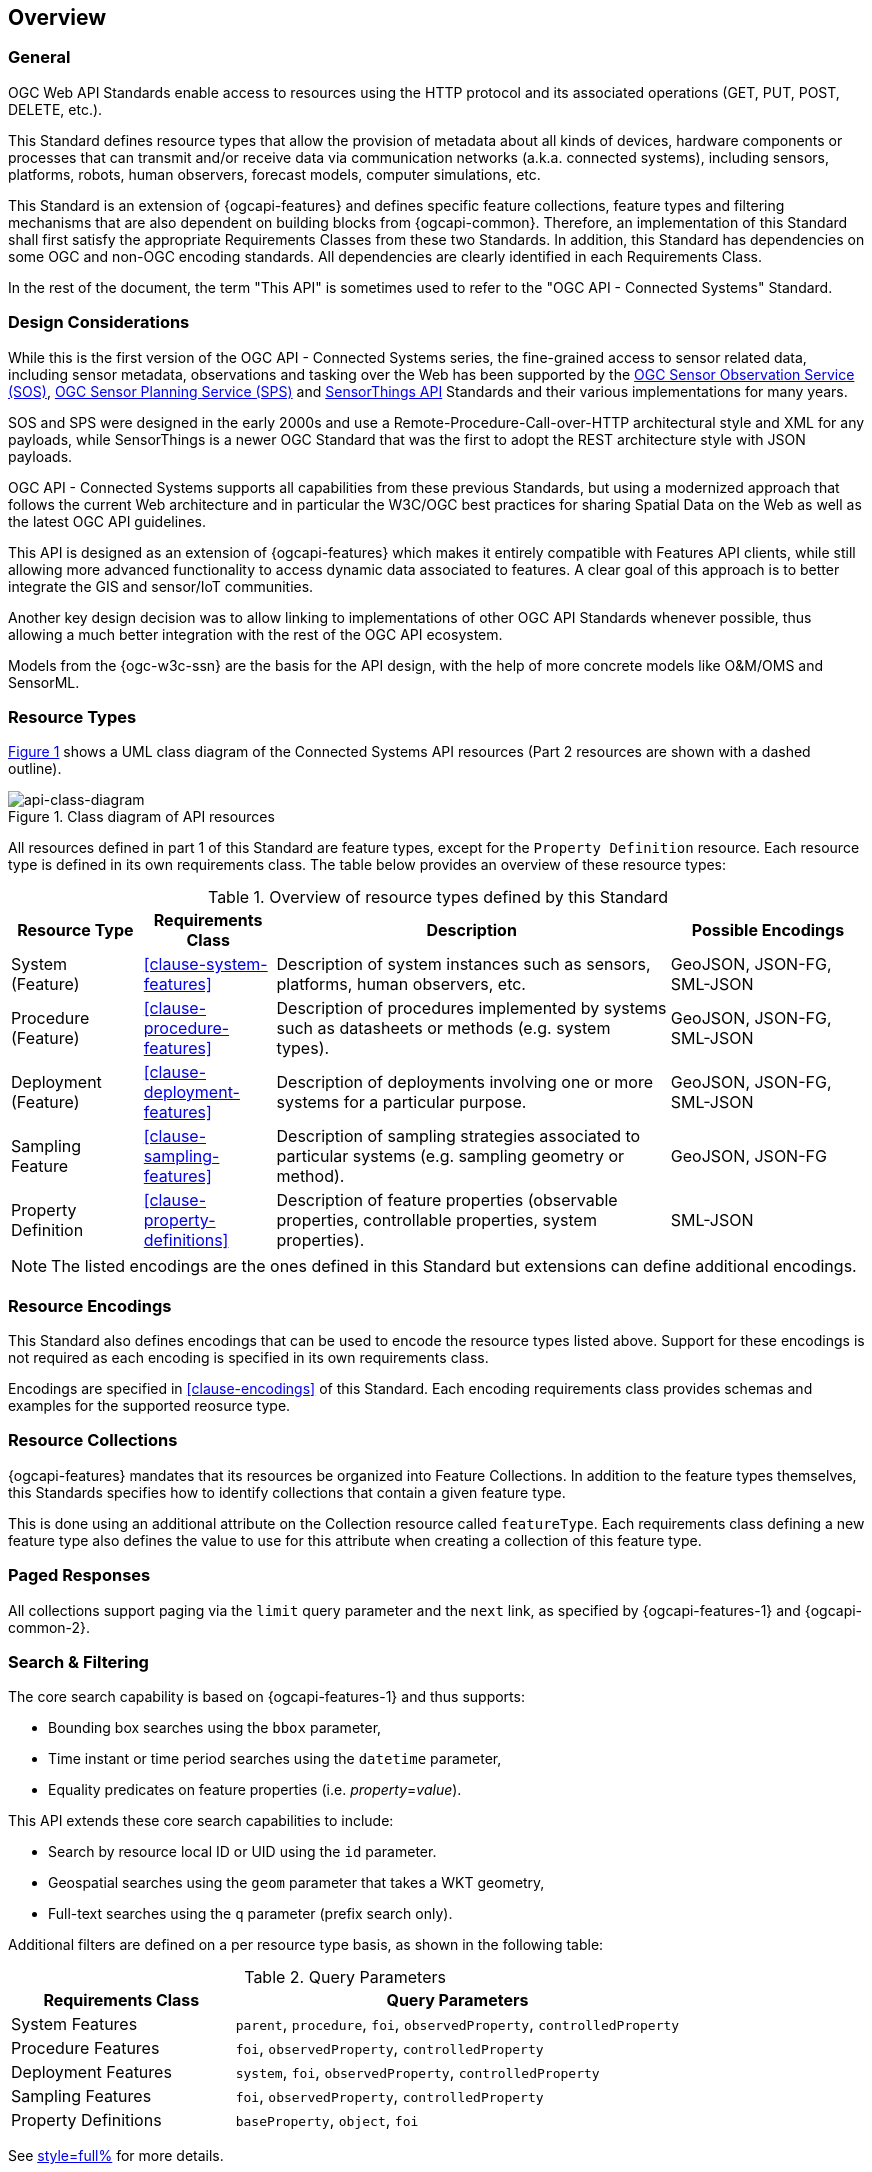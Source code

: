 == Overview
=== General

OGC Web API Standards enable access to resources using the HTTP protocol and its associated operations (GET, PUT, POST, DELETE, etc.). 

This Standard defines resource types that allow the provision of metadata about all kinds of devices, hardware components or processes that can transmit and/or receive data via communication networks (a.k.a. connected systems), including sensors, platforms, robots, human observers, forecast models, computer simulations, etc.

This Standard is an extension of {ogcapi-features} and defines specific feature collections, feature types and filtering mechanisms that are also dependent on building blocks from {ogcapi-common}. Therefore, an implementation of this Standard shall first satisfy the appropriate Requirements Classes from these two Standards. In addition, this Standard has dependencies on some OGC and non-OGC encoding standards. All dependencies are clearly identified in each Requirements Class.

In the rest of the document, the term "This API" is sometimes used to refer to the "OGC API - Connected Systems" Standard.


=== Design Considerations

While this is the first version of the OGC API - Connected Systems series, the fine-grained access to sensor related data, including sensor metadata, observations and tasking over the Web has been supported by the <<OGC-SOS,OGC Sensor Observation Service (SOS)>>, <<OGC-SPS,OGC Sensor Planning Service (SPS)>> and <<OGC-STA-1,SensorThings API>> Standards and their various implementations for many years.

SOS and SPS were designed in the early 2000s and use a Remote-Procedure-Call-over-HTTP architectural style and XML for any payloads, while SensorThings is a newer OGC Standard that was the first to adopt the REST architecture style with JSON payloads.

OGC API - Connected Systems supports all capabilities from these previous Standards, but using a modernized approach that follows the current Web architecture and in particular the W3C/OGC best practices for sharing Spatial Data on the Web as well as the latest OGC API guidelines.

This API is designed as an extension of {ogcapi-features} which makes it entirely compatible with Features API clients, while still allowing more advanced functionality to access dynamic data associated to features. A clear goal of this approach is to better integrate the GIS and sensor/IoT communities. 

Another key design decision was to allow linking to implementations of other OGC API Standards whenever possible, thus allowing a much better integration with the rest of the OGC API ecosystem.

Models from the {ogc-w3c-ssn} are the basis for the API design, with the help of more concrete models like O&M/OMS and SensorML.


=== Resource Types

<<api-class-diagram>> shows a UML class diagram of the Connected Systems API resources (Part 2 resources are shown with a dashed outline).

[#api-class-diagram,reftext='{figure-caption} {counter:figure-num}']
.Class diagram of API resources
image::./figures/FIG001-resource-diagram.png[api-class-diagram, align="center"]

All resources defined in part 1 of this Standard are feature types, except for the `Property Definition` resource. Each resource type is defined in its own requirements class. The table below provides an overview of these resource types:

[#feature-types,reftext='{table-caption} {counter:table-num}']
.Overview of resource types defined by this Standard
[width="100%",cols="2,2,6,3",options="header"]
|====
| *Resource Type*      | *Requirements Class*           | *Description* | *Possible Encodings*
| System (Feature)     | <<clause-system-features>>     | Description of system instances such as sensors, platforms, human observers, etc.  | GeoJSON, JSON-FG, SML-JSON
| Procedure (Feature)  | <<clause-procedure-features>>  | Description of procedures implemented by systems such as datasheets or methods (e.g. system types). | GeoJSON, JSON-FG, SML-JSON
| Deployment (Feature) | <<clause-deployment-features>> | Description of deployments involving one or more systems for a particular purpose. | GeoJSON, JSON-FG, SML-JSON
| Sampling Feature     | <<clause-sampling-features>>   | Description of sampling strategies associated to particular systems (e.g. sampling geometry or method). | GeoJSON, JSON-FG
| Property Definition  | <<clause-property-definitions>>  | Description of feature properties (observable properties, controllable properties, system properties). | SML-JSON
|====

NOTE: The listed encodings are the ones defined in this Standard but extensions can define additional encodings.


=== Resource Encodings

This Standard also defines encodings that can be used to encode the resource types listed above. Support for these encodings is not required as each encoding is specified in its own requirements class.

Encodings are specified in <<clause-encodings>> of this Standard. Each encoding requirements class provides schemas and examples for the supported reosurce type.


=== Resource Collections

{ogcapi-features} mandates that its resources be organized into Feature Collections. In addition to the feature types themselves, this Standards specifies how to identify collections that contain a given feature type.

This is done using an additional attribute on the Collection resource called `featureType`. Each requirements class defining a new feature type also defines the value to use for this attribute when creating a collection of this feature type.


=== Paged Responses

All collections support paging via the `limit` query parameter and the `next` link, as specified by {ogcapi-features-1} and {ogcapi-common-2}.


=== Search & Filtering

The core search capability is based on {ogcapi-features-1} and thus supports:

* Bounding box searches using the `bbox` parameter,
* Time instant or time period searches using the `datetime` parameter,
* Equality predicates on feature properties (i.e. _property_=_value_).

This API extends these core search capabilities to include:

* Search by resource local ID or UID using the `id` parameter.
* Geospatial searches using the `geom` parameter that takes a WKT geometry,
* Full-text searches using the `q` parameter (prefix search only).

Additional filters are defined on a per resource type basis, as shown in the following table:

[#query-params,reftext='{table-caption} {counter:table-num}']
.Query Parameters
[width="100%",cols="2,4",options="header"]
|====
| *Requirements Class*       | *Query Parameters*
| System Features            | `parent`, `procedure`, `foi`, `observedProperty`, `controlledProperty`
| Procedure Features         | `foi`, `observedProperty`, `controlledProperty`
| Deployment Features        | `system`, `foi`, `observedProperty`, `controlledProperty`
| Sampling Features          | `foi`, `observedProperty`, `controlledProperty`
| Property Definitions       | `baseProperty`, `object`, `foi`
|====

See <<clause-advanced-filtering,style=full%>> for more details.


[[security_considerations]]
=== Security Considerations

==== Authentication

It is expected that certain functionality of this API will be protected by an access control mechanism (e.g. RBAC), which requires each user to authenticate.

This Standard does not mandate a particular authentication method, but the following methods are commonly used and supported by OpenAPI:

- HTTP authentication (basic, bearer),
- API key (either as a header or as a query parameter),
- OAuth2 Common Flows (implicit, password, application and access code) as defined in RFC6749, and
- OpenID Connect Discovery.

NOTE: Some of these authentication methods are only recommended over HTTPS.

==== Encryption

This API will often be used to transmit confidential or sensitive data. Encryption in-transit using HTTPS (i.e. HTTP over TLS/SSL) is thus highly recommended and is now very common practice on the web.

In addition, implementations of this Standard may also store confidential or sensitive data (e.g. in a database) for extended periods of time. In this case, encryption at rest is also recommended, especially if data is hosted on shared infrastructure (e.g. public clouds).

==== M2M Communications

It is expected that clients of this API will sometime be machines that connect to the API automatically without human intervention.

In order to mitigate data spoofing, it is highly recommended that this type of clients use a strong authentication method and digital signatures relying on asymmetric cryptography, and whose access can be easily revoked (e.g. PKI certificates).

==== Common Weaknesses

Please see https://docs.ogc.org/is/17-069r4/17-069r4.html#_security_considerations[Clause 11] of {ogcapi-features} for guidance regarding the mitigation of typical web APIs weaknesses.


=== Requirements Classes

Most requirements classes of this Standard can be implemented independently.

For example, a given implementation can choose to implement only `System` and `Deployment` features and rely on other servers to host complementary metadata such as `Procedures` and `Features of Interest` (i.e. domain features). This is a common use cases since procedure descriptions (i.e. system datasheets) and domain features (e.g. geographical or hydrological features) can typically be shared by many different organizations.

This is made possible thanks to the use of hyperlinks that don't require that all resources be hosted at the same endpoint.